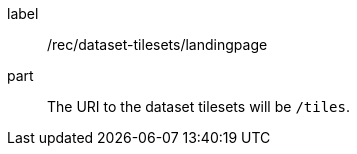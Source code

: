 [[rec_dataset-tilesets-landingpage]]
////
[width="90%",cols="2,6a"]
|===
^|*Recommendation {counter:rec-id}* |*/rec/dataset-tilesets/landingpage*
^|A | The URI to the dataset tilesets will be `/tiles`.
|===
////

[recommendation]
====
[%metadata]
label:: /rec/dataset-tilesets/landingpage
part:: The URI to the dataset tilesets will be `/tiles`.
====
